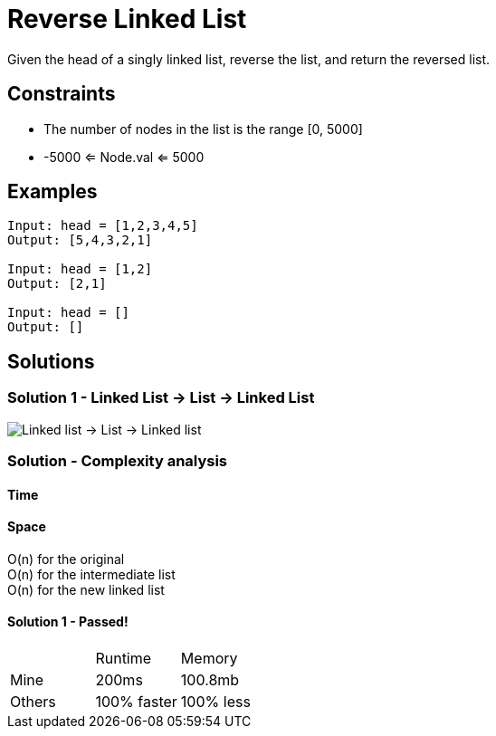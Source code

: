 = Reverse Linked List
Given the head of a singly linked list, reverse the list, and return the reversed list.

== Constraints
* The number of nodes in the list is the range [0, 5000]
* -5000 <= Node.val <= 5000

== Examples
```
Input: head = [1,2,3,4,5]
Output: [5,4,3,2,1]

Input: head = [1,2]
Output: [2,1]

Input: head = []
Output: []
```

== Solutions
=== Solution 1 - Linked List -> List -> Linked List
image::linkedlist-to-list.png[Linked list -> List -> Linked list]

=== Solution - Complexity analysis

==== Time


==== Space
O(n) for the original + 
O(n) for the intermediate list +
O(n) for the new linked list


==== Solution 1 - Passed!
|===
| | Runtime | Memory
| Mine | 200ms | 100.8mb 
| Others | 100% faster | 100% less
|===